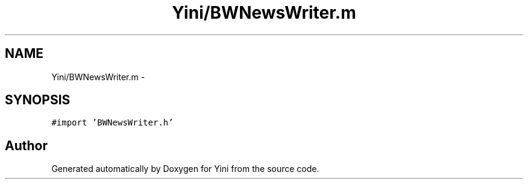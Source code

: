 .TH "Yini/BWNewsWriter.m" 3 "Thu Aug 9 2012" "Version 1.0" "Yini" \" -*- nroff -*-
.ad l
.nh
.SH NAME
Yini/BWNewsWriter.m \- 
.SH SYNOPSIS
.br
.PP
\fC#import 'BWNewsWriter\&.h'\fP
.br

.SH "Author"
.PP 
Generated automatically by Doxygen for Yini from the source code\&.
